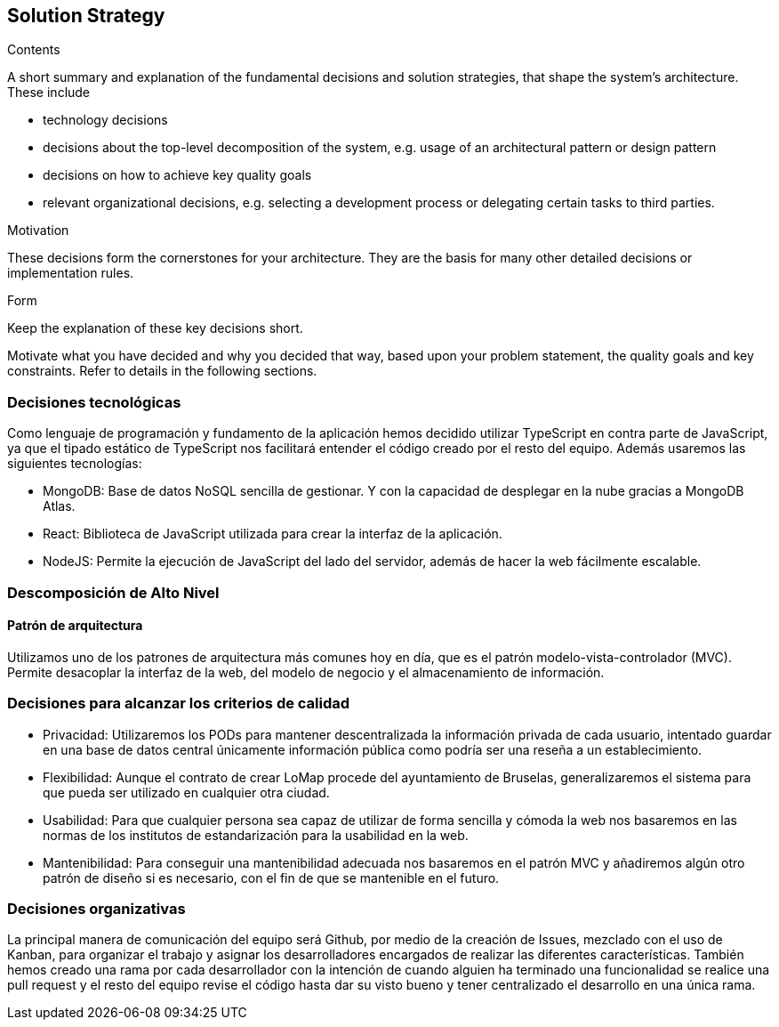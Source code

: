 [[section-solution-strategy]]
== Solution Strategy


[role="arc42help"]
****
.Contents
A short summary and explanation of the fundamental decisions and solution strategies, that shape the system's architecture. These include

* technology decisions
* decisions about the top-level decomposition of the system, e.g. usage of an architectural pattern or design pattern
* decisions on how to achieve key quality goals
* relevant organizational decisions, e.g. selecting a development process or delegating certain tasks to third parties.

.Motivation
These decisions form the cornerstones for your architecture. They are the basis for many other detailed decisions or implementation rules.

.Form
Keep the explanation of these key decisions short.

Motivate what you have decided and why you decided that way,
based upon your problem statement, the quality goals and key constraints.
Refer to details in the following sections.
****

=== Decisiones tecnológicas
[role="arc42help"]
****
Como lenguaje de programación y fundamento de la aplicación hemos decidido utilizar TypeScript en contra parte de JavaScript, ya que el tipado estático de TypeScript nos facilitará entender el código creado por el resto del equipo. Además usaremos las siguientes tecnologías:

* MongoDB: Base de datos NoSQL sencilla de gestionar. Y con la capacidad de desplegar en la nube gracias a MongoDB Atlas.
* React: Biblioteca de JavaScript utilizada para crear la interfaz de la aplicación.
* NodeJS: Permite la ejecución de JavaScript del lado del servidor, además de hacer la web fácilmente escalable.
****

=== Descomposición de Alto Nivel
==== Patrón de arquitectura
[role="arc42help"]
****
Utilizamos uno de los patrones de arquitectura más comunes hoy en día, que es el patrón modelo-vista-controlador (MVC). Permite desacoplar la interfaz de la web, del modelo de negocio y el almacenamiento de información.
****

=== Decisiones para alcanzar los criterios de calidad
[role="arc42help"]
****
* Privacidad: Utilizaremos los PODs para mantener descentralizada la información privada de cada usuario, intentado guardar en una base de datos central únicamente información pública como podría ser una reseña a un establecimiento.
* Flexibilidad: Aunque el contrato de crear LoMap procede del ayuntamiento de Bruselas, generalizaremos el sistema para que pueda ser utilizado en cualquier otra ciudad.
* Usabilidad: Para que cualquier persona sea capaz de utilizar de forma sencilla y cómoda la web nos basaremos en las normas de los institutos de estandarización para la usabilidad en la web.
* Mantenibilidad: Para conseguir una mantenibilidad adecuada nos basaremos en el patrón MVC y añadiremos algún otro patrón de diseño si es necesario, con el fin de que se mantenible en el futuro.
****

=== Decisiones organizativas
[role="arc42help"]
****
La principal manera de comunicación del equipo será Github, por medio de la creación de Issues, mezclado con el uso de Kanban, para organizar el trabajo y asignar los desarrolladores encargados de realizar las diferentes características. También hemos creado una rama por cada desarrollador con la intención de cuando alguien ha terminado una funcionalidad se realice una pull request y el resto del equipo revise el código hasta dar su visto bueno y tener centralizado el desarrollo en una única rama.
****
